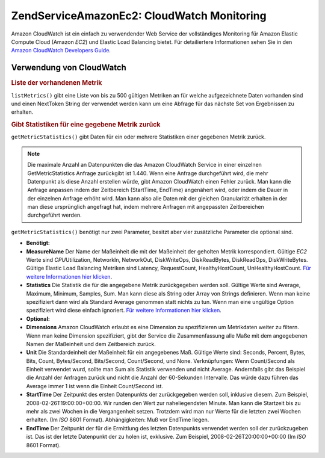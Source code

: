 .. EN-Revision: none
.. _zendservice.amazon.ec2.cloudwatch:

ZendService\Amazon\Ec2: CloudWatch Monitoring
==============================================

Amazon CloudWatch ist ein einfach zu verwendender Web Service der vollständiges Monitoring für Amazon Elastic
Compute Cloud (Amazon *EC2*) und Elastic Load Balancing bietet. Für detailiertere Informationen sehen Sie in den
`Amazon CloudWatch Developers Guide`_.

.. _zendservice.amazon.ec2.cloudwatch.usage:

Verwendung von CloudWatch
-------------------------

.. _zendservice.amazon.ec2.cloudwatch.usage.list:

.. rubric:: Liste der vorhandenen Metrik

``listMetrics()`` gibt eine Liste von bis zu 500 gültigen Metriken an für welche aufgezeichnete Daten vorhanden
sind und einen NextToken String der verwendet werden kann um eine Abfrage für das nächste Set von Ergebnissen zu
erhalten.

.. code-block:: php
   :linenos:

   $ec2_ebs = new ZendService\Amazon\Ec2\CloudWatch('aws_key','aws_secret_key');
   $return = $ec2_ebs->listMetrics();

.. _zendservice.amazon.ec2.cloudwatch.usage.getmetricstatistics:

.. rubric:: Gibt Statistiken für eine gegebene Metrik zurück

``getMetricStatistics()`` gibt Daten für ein oder mehrere Statistiken einer gegebenen Metrik zurück.

.. note::

   Die maximale Anzahl an Datenpunkten die das Amazon CloudWatch Service in einer einzelnen GetMetricStatistics
   Anfrage zurückgibt ist 1.440. Wenn eine Anfrage durchgeführt wird, die mehr Datenpunkt als diese Anzahl
   erstellen würde, gibt Amazon CloudWatch einen Fehler zurück. Man kann die Anfrage anpassen indem der
   Zeitbereich (StartTime, EndTime) angenähert wird, oder indem die Dauer in der einzelnen Anfrage erhöht wird.
   Man kann also alle Daten mit der gleichen Granularität erhalten in der man diese ursprünglich angefragt hat,
   indem mehrere Anfragen mit angepassten Zeitbereichen durchgeführt werden.

``getMetricStatistics()`` benötigt nur zwei Parameter, besitzt aber vier zusätzliche Parameter die optional sind.

- **Benötigt:**

- **MeasureName** Der Name der Maßeinheit die mit der Maßeinheit der geholten Metrik korrespondiert. Gültige
  *EC2* Werte sind *CPU*\ Utilization, NetworkIn, NetworkOut, DiskWriteOps, DiskReadBytes, DiskReadOps,
  DiskWriteBytes. Gültige Elastic Load Balancing Metriken sind Latency, RequestCount, HealthyHostCount,
  UnHealthyHostCount. `Für weitere Informationen hier klicken`_.

- **Statistics** Die Statistik die für die angegebene Metrik zurückgegeben werden soll. Gültige Werte sind
  Average, Maximum, Minimum, Samples, Sum. Man kann diese als String oder Array von Strings definieren. Wenn man
  keine spezifiziert dann wird als Standard Average genommen statt nichts zu tun. Wenn man eine ungültige Option
  spezifiziert wird diese einfach ignoriert. `Für weitere Informationen hier klicken`_.

- **Optional:**

- **Dimensions** Amazon CloudWatch erlaubt es eine Dimension zu spezifizieren um Metrikdaten weiter zu filtern.
  Wenn man keine Dimension spezifiziert, gibt der Service die Zusammenfassung alle Maße mit dem angegebenen Namen
  der Maßeinheit und dem Zeitbereich zurück.

- **Unit** Die Standardeinheit der Maßeinheit für ein angegebenes Maß. Gültige Werte sind: Seconds, Percent,
  Bytes, Bits, Count, Bytes/Second, Bits/Second, Count/Second, und None. Verknüpfungen: Wenn Count/Second als
  Einheit verwendet wurd, sollte man Sum als Statistik verwenden und nicht Average. Andernfalls gibt das Beispiel
  die Anzahl der Anfragen zurück und nicht die Anzahl der 60-Sekunden Intervalle. Das würde dazu führen das
  Average immer 1 ist wenn die Einheit Count/Second ist.

- **StartTime** Der Zeitpunkt des ersten Datenpunkts der zurückgegeben werden soll, inklusive diesem. Zum
  Beispiel, 2008-02-26T19:00:00+00:00. Wir runden den Wert zur naheliegendsten Minute. Man kann die Startzeit bis
  zu mehr als zwei Wochen in die Vergangenheit setzen. Trotzdem wird man nur Werte für die letzten zwei Wochen
  erhalten. (Im *ISO* 8601 Format). Abhängigkeiten: Muß vor EndTime liegen.

- **EndTime** Der Zeitpunkt der für die Ermittlung des letzten Datenpunkts verwendet werden soll der
  zurückzugeben ist. Das ist der letzte Datenpunkt der zu holen ist, exklusive. Zum Beispiel,
  2008-02-26T20:00:00+00:00 (Im *ISO* 8601 Format).

.. code-block:: php
   :linenos:

   $ec2_ebs = new ZendService\Amazon\Ec2\CloudWatch('aws_key','aws_secret_key');
   $return = $ec2_ebs->getMetricStatistics(
                                        array('MeasureName' => 'NetworkIn',
                                              'Statistics' => array('Average')));



.. _`Amazon CloudWatch Developers Guide`: http://docs.amazonwebservices.com/AmazonCloudWatch/latest/DeveloperGuide/Welcome.html
.. _`Für weitere Informationen hier klicken`: http://docs.amazonwebservices.com/AmazonCloudWatch/latest/DeveloperGuide/US_GetStatistics.html
